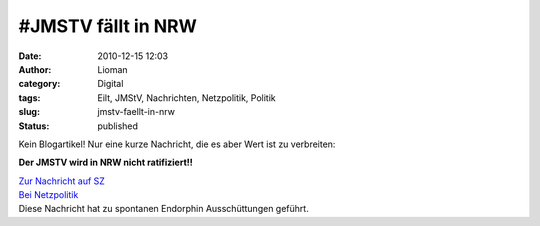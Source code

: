 #JMSTV fällt in NRW
###################
:date: 2010-12-15 12:03
:author: Lioman
:category: Digital
:tags: Eilt, JMStV, Nachrichten, Netzpolitik, Politik
:slug: jmstv-faellt-in-nrw
:status: published

Kein Blogartikel! Nur eine kurze Nachricht, die es aber Wert ist zu
verbreiten:

.. raw:: html

   <p>
   <center>

**Der JMSTV wird in NRW nicht ratifiziert!!**

.. raw:: html

   </center>
   </p>

| `Zur Nachricht auf
  SZ <http://newsticker.sueddeutsche.de/list/id/1083623>`__
| `Bei
  Netzpolitik <http://www.netzpolitik.org/2010/offiziell-jugendmedienschutzstaatsvertrag-gestoppt-landtag-nrw-wird-jmstv-morgen-ablehnen/>`__
| Diese Nachricht hat zu spontanen Endorphin Ausschüttungen geführt.
